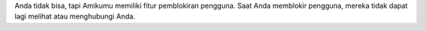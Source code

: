 Anda tidak bisa, tapi Amikumu memiliki fitur pemblokiran pengguna. Saat Anda memblokir pengguna, mereka tidak dapat lagi melihat atau menghubungi Anda.
